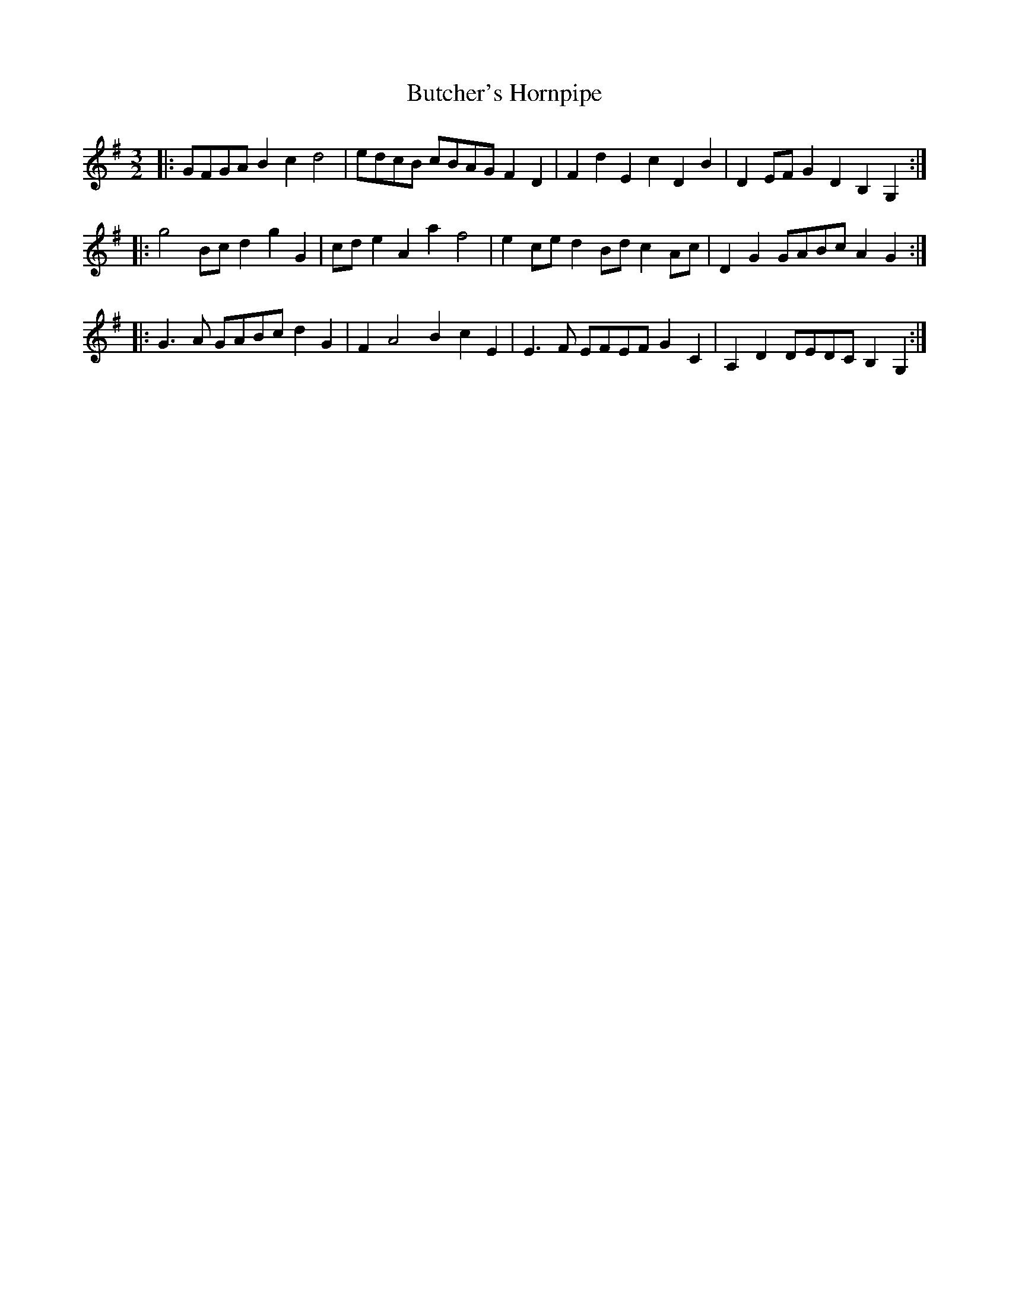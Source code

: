 X: 5601
T: Butcher's Hornpipe
R: three-two
M: 3/2
K: Gmajor
|:GFGA B2 c2 d4|edcB cBAG F2 D2|F2 d2 E2 c2 D2 B2|D2 EF G2 D2 B,2 G,2:|
|:g4 Bc d2 g2 G2|cd e2 A2 a2 f4|e2 ce d2 Bd c2 Ac|D2 G2 GABc A2 G2:|
|:G3 A GABc d2 G2|F2 A4 B2 c2 E2|E3 F EFEF G2 C2|A,2 D2 DEDC B,2 G,2:|

